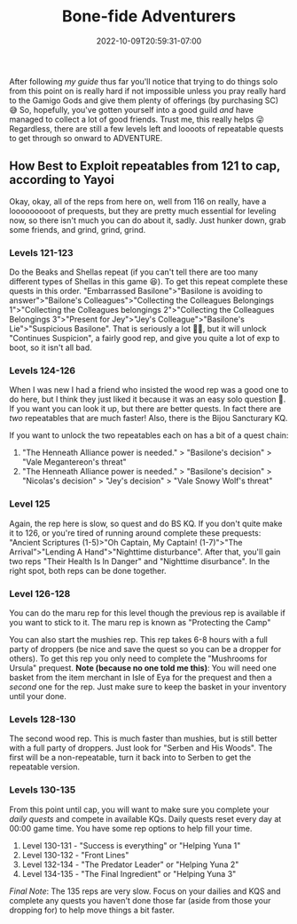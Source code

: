 #+TITLE: Bone-fide Adventurers
#+DATE: 2022-10-09T20:59:31-07:00
#+DRAFT: false
#+DESCRIPTION: Bone-fide adventurers are characters leveling from 121-135, these are their stories
#+TAGS[]: guide leveling quests
#+TYPE: guide
#+KEYWORDS[]:
#+SLUG:
#+SUMMARY:

After following [[{{% ref lvling %}}][my guide]] thus far
you'll notice that trying to do things solo from this point on is really
hard if not impossible unless you pray really hard to the Gamigo Gods
and give them plenty of offerings (by purchasing SC) 😅 So, hopefully,
you've gotten yourself into a good guild /and/ have managed to collect a
lot of good friends. Trust me, this really helps 😜 Regardless, there are
still a few levels left and loooots of repeatable quests to get through
so onward to ADVENTURE.

** How Best to Exploit repeatables from 121 to cap, according to Yayoi
   :PROPERTIES:
   :CUSTOM_ID: how-best-to-exploit-repeatables-from-121-to-cap-according-to-yayoi
   :END:
Okay, okay, all of the reps from here on, well from 116 on really, have
a looooooooot of prequests, but they are pretty much essential for
leveling now, so there isn't much you can do about it, sadly. Just
hunker down, grab some friends, and grind, grind, grind.

*** Levels 121-123
    :PROPERTIES:
    :CUSTOM_ID: levels-121-123
    :END:
Do the Beaks and Shellas repeat (if you can't tell there are too many
different types of Shellas in this game 😆). To get this repeat complete
these quests in this order. "Embarrassed Basilone">"Basilone is avoiding
to answer">"Bailone's Colleagues">"Collecting the Colleagues Belongings
1">"Collecting the Colleagues belongings 2">"Collecting the Colleagues
Belongings 3">"Present for Jey">"Jey's Colleague">"Basilone's
Lie">"Suspicious Basilone". That is seriously a lot 😵‍💫, but it will
unlock "Continues Suspicion", a fairly good rep, and give you quite a
lot of exp to boot, so it isn't all bad.

*** Levels 124-126
    :PROPERTIES:
    :CUSTOM_ID: levels-124-125
    :END:
When I was new I had a friend who insisted the wood rep was a good one to do here, but I think they just liked it because it was an easy solo question 🤭. If you want you can look it up, but there are better quests. In fact there are /two/ repeatables that are much faster! Also, there is the Bijou Sancturary KQ.

If you want to unlock the two repeatables each on has a bit of a quest chain:
1. "The Henneath Alliance power is needed." > "Basilone's decision" > "Vale Megantereon's threat"
2.  "The Henneath Alliance power is needed." > "Basilone's decision" > "Nicolas's decision" > "Jey's decision" > "Vale Snowy Wolf's threat"

*** Level 125
    :PROPERTIES:
    :CUSTOM_ID: levels-125-126
    :END:
Again, the rep here is slow, so quest and do BS KQ. If you don't quite
make it to 126, or you're tired of running around complete these
prequests: "Ancient Scriptures (1-5)>"Oh Captain, My Captain!
(1-7)">"The Arrival”>"Lending A Hand">"Nighttime disturbance". After
that, you'll gain two reps "Their Health Is In Danger" and "Nighttime
disurbance". In the right spot, both reps can be done together.

*** Level 126-128
    :PROPERTIES:
    :CUSTOM_ID:  level-126
    :END:
You can do the maru rep for this level though the previous rep is available if you want to stick to it. The maru rep is known as "Protecting the Camp"

You can also start the mushies rep. This rep takes 6-8 hours with a full party of droppers (be
nice and save the quest so you can be a dropper for others). To get this
rep you only need to complete the "Mushrooms for Ursula" prequest. *Note
(because no one told me this)*: You will need one basket from the item
merchant in Isle of Eya for the prequest and then a /second/ one for the
rep. Just make sure to keep the basket in your inventory until your
done.

*** Levels 128-130
    :PROPERTIES:
    :CUSTOM_ID: levels-128-130
    :END:
The second wood rep. This is much faster than mushies, but is still
better with a full party of droppers. Just look for "Serben and His
Woods". The first will be a non-repeatable, turn it back into to Serben
to get the repeatable version.

*** Levels 130-135
    :PROPERTIES:
    :CUSTOM_ID: levels-130-135
    :END:
From this point until cap, you will want to make sure you complete your
[[{{% ref dailies.org %}}][daily quests]] and compete in available KQs.
Daily quests reset every day at 00:00 game time. You have some rep
options to help fill your time.

1. Level 130-131 - "Success is everything" or "Helping Yuna 1"
2. Level 130-132 - "Front Lines"
3. Level 132-134 - "The Predator Leader" or "Helping Yuna 2"
4. Level 134-135 - "The Final Ingredient" or "Helping Yuna 3"

/Final Note/: The 135 reps are very slow. Focus on your dailies and KQS
and complete any quests you haven't done those far (aside from those
your dropping for) to help move things a bit faster.
